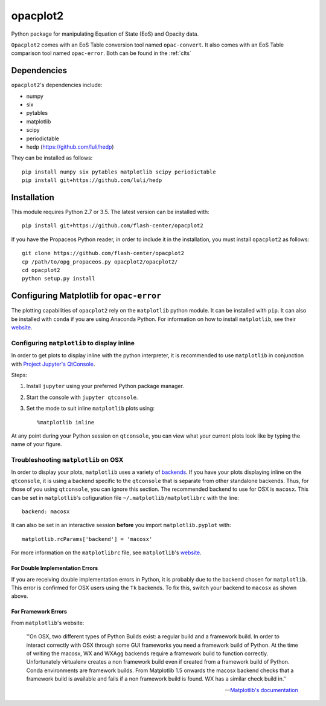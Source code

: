 .. _introduction:

opacplot2
#########

Python package for manipulating Equation of State (EoS) and Opacity data.

``Opacplot2`` comes with an EoS Table conversion tool named ``opac-convert``.
It also comes with an EoS Table comparison tool named ``opac-error``.
Both can be found in the :ref:`clts`

Dependencies
************

``opacplot2``'s dependencies include:

* numpy
* six
* pytables
* matplotlib
* scipy
* periodictable
* hedp (https://github.com/luli/hedp)

They can be installed as follows::

   pip install numpy six pytables matplotlib scipy periodictable
   pip install git+https://github.com/luli/hedp


Installation
************

This module requires Python 2.7 or 3.5. The latest version can be installed with::

   pip install git+https://github.com/flash-center/opacplot2

If you have the Propaceos Python reader, in order to include it in the
installation, you must install ``opacplot2`` as follows::

   git clone https://github.com/flash-center/opacplot2
   cp /path/to/opg_propaceos.py opacplot2/opacplot2/
   cd opacplot2
   python setup.py install
   
Configuring Matplotlib for ``opac-error``
*****************************************

The plotting capabilities of ``opacplot2`` rely on the ``matplotlib`` python
module. It can be installed with ``pip``. It can also be installed with ``conda``
if you are using Anaconda Python. For information on how to install ``matplotlib``, see
their `website <http://matplotlib.org/users/installing.html>`__.

Configuring ``matplotlib`` to display inline
============================================

In order to get plots to display inline with the python interpreter,
it is recommended to use ``matplotlib``
in conjunction with `Project Jupyter's QtConsole <http://jupyter.org/qtconsole/stable/>`_.

Steps:

#. Install ``jupyter`` using your preferred Python package manager.
#. Start the console with ``jupyter qtconsole``.
#. Set the mode to suit inline ``matplotlib`` plots using::

       %matplotlib inline

At any point during your Python session on ``qtconsole``, you can view what your
current plots look like by typing the name of your figure.


Troubleshooting ``matplotlib`` on OSX
=====================================

In order to display your plots, ``matplotlib`` uses a variety of `backends <http://matplotlib.org/faq/usage_faq.html#what-is-a-backend>`_.
If you have your plots displaying inline on the ``qtconsole``, it is using a backend
specific to the ``qtconsole`` that is separate from other standalone backends.
Thus, for those of you using ``qtconsole``, you can ignore this section.
The recommended backend to use for OSX is ``macosx``. This can be set in ``matplotlib``'s
cofiguration file ``~/.matplotlib/matplotlibrc`` with the line::

    backend: macosx

It can also be set in an interactive session **before** you import ``matplotlib.pyplot``
with::

    matplotlib.rcParams['backend'] = 'macosx'

For more information on the ``matplotlibrc`` file, see ``matplotlib``'s `website <http://matplotlib.org/users/customizing.html#the-matplotlibrc-file>`__.


For Double Implementation Errors
--------------------------------

If you are receiving double implementation errors in Python, it is probably due
to the backend chosen for ``matplotlib``. This error is confirmed for OSX users
using the ``Tk`` backends. To fix this, switch your backend to ``macosx`` as shown
above.

For Framework Errors
--------------------

From ``matplotlib``'s website:

    ''On OSX, two different types of Python Builds exist: a regular build and a
    framework build. In order to interact correctly with OSX through some GUI
    frameworks you need a framework build of Python. At the time of writing the
    macosx, WX and WXAgg backends require a framework build to function correctly.
    Unfortunately virtualenv creates a non framework build even if created from a
    framework build of Python. Conda environments are framework builds. From
    Matplotlib 1.5 onwards the macosx backend checks that a framework build is
    available and fails if a non framework build is found. WX has a similar
    check build in.''

    -- `Matplotlib's documentation <http://matplotlib.org/faq/virtualenv_faq.html?highlight=jupyter#osx>`_

